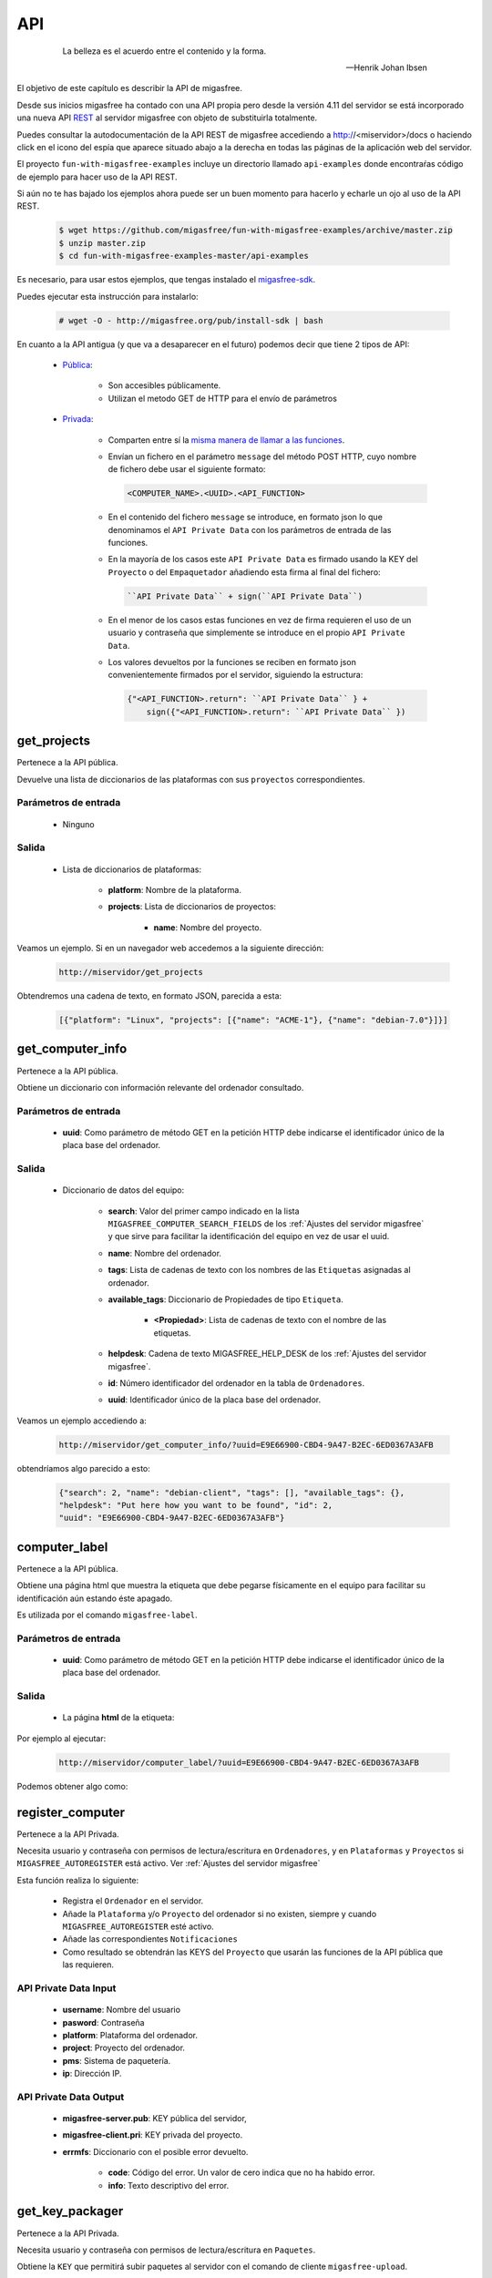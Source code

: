 ===
API
===

 .. epigraph::

   La belleza es el acuerdo entre el contenido y la forma.

   -- Henrik Johan Ibsen

El objetivo de este capítulo es describir la API de migasfree.

Desde sus inicios migasfree ha contado con una API propia pero desde la versión
4.11 del servidor se está incorporado una nueva API `REST`__ al servidor migasfree
con objeto de substituirla totalmente.

__ https://es.wikipedia.org/wiki/Transferencia_de_Estado_Representacional

Puedes consultar la autodocumentación de la API REST de migasfree accediendo a
http://<miservidor>/docs o haciendo click en el icono del espía que aparece
situado abajo a la derecha en todas las páginas de la aplicación web del servidor.

El proyecto ``fun-with-migasfree-examples`` incluye un directorio llamado
``api-examples`` donde encontraŕas código de ejemplo para hacer uso de la API REST.

Si aún no te has bajado los ejemplos ahora puede ser un buen momento para hacerlo
y echarle un ojo al uso de la API REST.

  .. code-block:: none

    $ wget https://github.com/migasfree/fun-with-migasfree-examples/archive/master.zip
    $ unzip master.zip
    $ cd fun-with-migasfree-examples-master/api-examples

Es necesario, para usar estos ejemplos, que tengas instalado el `migasfree-sdk`__.

__ https://github.com/migasfree/migasfree-sdk

Puedes ejecutar esta instrucción para instalarlo:

  .. code-block:: none

    # wget -O - http://migasfree.org/pub/install-sdk | bash


En cuanto a la API antigua (y que va a desaparecer en el futuro) podemos decir
que tiene 2 tipos de API:

    * `Pública`__:

        * Son accesibles públicamente.

        * Utilizan el metodo GET de HTTP para el envío de parámetros

__ https://github.com/migasfree/migasfree/blob/latest/migasfree/server/views/public_api.py

    * `Privada`__:

        * Comparten entre sí la `misma manera de llamar a las funciones`__.

        * Envían un fichero en el parámetro ``message`` del método POST HTTP, cuyo
          nombre de fichero debe usar el siguiente formato:

          .. code-block:: none

            <COMPUTER_NAME>.<UUID>.<API_FUNCTION>

        * En el contenido del fichero ``message`` se introduce, en formato json
          lo que denominamos el ``API Private Data`` con los parámetros de
          entrada de las funciones.

        * En la mayoría de los casos este ``API Private Data`` es
          firmado usando la KEY del ``Proyecto`` o del ``Empaquetador``
          añadiendo esta firma al final del fichero:

          .. code-block:: none

            ``API Private Data`` + sign(``API Private Data``)

        * En el menor de los casos estas funciones en vez de firma requieren el
          uso de un usuario y contraseña que simplemente se introduce en el propio
          ``API Private Data``.

        * Los valores devueltos por la funciones se reciben en formato json
          convenientemente firmados por el servidor, siguiendo la estructura:

          .. code-block:: none

            {"<API_FUNCTION>.return": ``API Private Data`` } +
                sign({"<API_FUNCTION>.return": ``API Private Data`` })


__ https://github.com/migasfree/migasfree/blob/latest/migasfree/server/api.py

__ https://github.com/migasfree/migasfree/blob/latest/migasfree/server/views/client_api.py

.. raw:: latex

  \newpage

get_projects
============

Pertenece a la API pública.

Devuelve una lista de diccionarios de las plataformas con sus ``proyectos``
correspondientes.

Parámetros de entrada
---------------------

    * Ninguno

Salida
------

    * Lista de diccionarios de plataformas:

        * **platform**: Nombre de la plataforma.

        * **projects**: Lista de diccionarios de proyectos:

            * **name**: Nombre del proyecto.


Veamos un ejemplo. Si en un navegador web accedemos a la siguiente dirección:

  .. code-block:: none

    http://miservidor/get_projects

Obtendremos una cadena de texto, en formato JSON, parecida a esta:

  .. code-block:: none

    [{"platform": "Linux", "projects": [{"name": "ACME-1"}, {"name": "debian-7.0"}]}]



.. raw:: latex

  \newpage

get_computer_info
=================

Pertenece a la API pública.

Obtiene un diccionario con información relevante del ordenador consultado.

Parámetros de entrada
---------------------

    * **uuid**: Como parámetro de método GET en la petición HTTP debe indicarse
      el identificador único de la placa base del ordenador.

Salida
------

    * Diccionario de datos del equipo:

        * **search**: Valor del primer campo indicado en la lista
          ``MIGASFREE_COMPUTER_SEARCH_FIELDS`` de los
          :ref:`Ajustes del servidor migasfree` y que sirve para facilitar la
          identificación del equipo en vez de usar el uuid.

        * **name**: Nombre del ordenador.

        * **tags**: Lista de cadenas de texto con los nombres de las ``Etiquetas``
          asignadas al ordenador.

        * **available_tags**: Diccionario de Propiedades de tipo ``Etiqueta``.

              * **<Propiedad>**: Lista de cadenas de texto con el nombre de las
                etiquetas.

        * **helpdesk**: Cadena de texto MIGASFREE_HELP_DESK de los
          :ref:`Ajustes del servidor migasfree`.

        * **id**: Número identificador del ordenador en la tabla de ``Ordenadores``.

        * **uuid**: Identificador único de la placa base del ordenador.


Veamos un ejemplo accediendo a:

  .. code-block:: none

    http://miservidor/get_computer_info/?uuid=E9E66900-CBD4-9A47-B2EC-6ED0367A3AFB

obtendríamos algo parecido a esto:

  .. code-block:: none

    {"search": 2, "name": "debian-client", "tags": [], "available_tags": {},
    "helpdesk": "Put here how you want to be found", "id": 2,
    "uuid": "E9E66900-CBD4-9A47-B2EC-6ED0367A3AFB"}


.. raw:: latex

  \newpage

computer_label
==============

Pertenece a la API pública.

Obtiene una página html que muestra la etiqueta que debe pegarse físicamente
en el equipo para facilitar su identificación aún estando éste apagado.

Es utilizada por el comando ``migasfree-label``.


Parámetros de entrada
---------------------

    * **uuid**: Como parámetro de método GET en la petición HTTP debe indicarse
      el identificador único de la placa base del ordenador.

Salida
------

    * La página **html** de la etiqueta:

Por ejemplo al ejecutar:

  .. code-block:: none

    http://miservidor/computer_label/?uuid=E9E66900-CBD4-9A47-B2EC-6ED0367A3AFB

Podemos obtener algo como:

.. only:: not latex

   .. figure:: graphics/chapter16/helpdesk.png
      :scale: 100
      :alt: Comando migasfree-label

      figura 18.1. Comando migasfree-label.


.. only:: latex

   .. figure:: graphics/chapter16/helpdesk.png
      :scale: 50
      :alt: Comando migasfree-label.

      Comando migasfree-label.


.. raw:: latex

  \newpage

register_computer
=================

Pertenece a la API Privada.

Necesita usuario y contraseña con permisos de lectura/escritura en
``Ordenadores``, y en ``Plataformas`` y ``Proyectos`` si
``MIGASFREE_AUTOREGISTER`` está activo. Ver :ref:`Ajustes del servidor migasfree`

Esta función realiza lo siguiente:

    * Registra el ``Ordenador`` en el servidor.

    * Añade la ``Plataforma`` y/o ``Proyecto`` del ordenador si no existen,
      siempre y cuando ``MIGASFREE_AUTOREGISTER`` esté activo.

    * Añade las correspondientes ``Notificaciones``

    * Como resultado se obtendrán las KEYS del ``Proyecto`` que usarán las
      funciones de la API pública que las requieren.

API Private Data Input
----------------------

    * **username**: Nombre del usuario

    * **pasword**: Contraseña

    * **platform**: Plataforma del ordenador.

    * **project**: Proyecto del ordenador.

    * **pms**: Sistema de paquetería.

    * **ip**: Dirección IP.

API Private Data Output
-----------------------

    * **migasfree-server.pub**: KEY pública del servidor,

    * **migasfree-client.pri**: KEY privada del proyecto.

    * **errmfs**: Diccionario con el posible error devuelto.

        * **code**: Código del error. Un valor de cero indica que no ha habido
          error.

        * **info**: Texto descriptivo del error.

.. raw:: latex

  \newpage

get_key_packager
================

Pertenece a la API Privada.

Necesita usuario y contraseña con permisos de lectura/escritura en ``Paquetes``.

Obtiene la ``KEY`` que permitirá subir paquetes al servidor con el comando
de cliente ``migasfree-upload``.


API Private Data Input
----------------------

    * **username**: Nombre del usuario.

    * **password**: Contraseña del usuario.


API Private Data Output
-----------------------

    * **migasfree-server.pub**: KEY pública del servidor,

    * **migasfree-packager.pri**: KEY privada del empaquetador.

    * **errmfs**: Diccionario con el posible error devuelto.

        * **code**: Código del error. Un valor de cero indica que no ha habido
          error.

        * **info**: Texto descriptivo del error.

.. raw:: latex

  \newpage

upload_server_package
=====================

Pertenece a la API Privada.

Necesita firmar con KEY de empaquetador.

Sube un paquete al servidor.

El fichero del paquete debe enviarse en ``HttpRequest.FILES["package"]``

API Private Data Input
----------------------

    * **project**: Proyecto.

    * **store**: Almacén donde se almacena el paquete.

    * **source**: Valor booleano que indica si el paquete es el binario o
      el fuente.

API Private Data Output
-----------------------

    * **errmfs**: Diccionario con el posible error devuelto.

        * **code**: Código del error. Un valor de cero indica que no ha habido
          error.

        * **info**: Texto descriptivo del error.

.. raw:: latex

  \newpage


upload_server_set
=================

Pertenece a la API Privada.

Necesita firmar con KEY de Empaquetador.

Sube un paquete de un ``Conjunto de Paquetes`` al servidor .

El fichero del paquete debe enviarse en ``HttpRequest.FILES["package"]``

API Private Data Input
----------------------

    * **project**: Proyecto.

    * **store**: Almacén donde se almacena el paquete.

    * **packageset**: ``Conjunto de Paquetes`` en el que está incluido el
      paquete.

API Private Data Output
-----------------------

    * **errmfs**: Diccionario con el posible error devuelto.

        * **code**: Código del error. Un valor de cero indica que no ha habido
          error.

        * **info**: Texto descriptivo del error.

.. raw:: latex

  \newpage

create_repositories_of_packageset
=================================

Pertenece a la API Privada.

Necesita firmar con KEY de Empaquetador.

Se utiliza para forzar la creación de los metadatos de los ``Despliegues`` en
donde está asignado el ``Conjunto de Paquetes`` especificado.

Se usa despues de subir todos los paquetes de un ``Conjunto de Paquetes``.

API Private Data Input
----------------------

    * **packageset**: El nombre del ``Conjunto de Paquetes``.

    * **project**: El ``Proyecto`` del ``Conjunto de Paquetes``.

API Private Data Output
-----------------------

    * **errmfs**: Diccionario con el posible error devuelto.

        * **code**: Código del error. Un valor de cero indica que no ha habido
          error.

        * **info**: Texto descriptivo del error.

.. raw:: latex

  \newpage

upload_computer_message
=======================

Pertenece a la API Privada.

Necesita firmar con KEY de Proyecto.

Envia un mensaje de texto al servidor informando que proceso esta realizando el
cliente. Es utilizado por ``migasfree --update``.

API Private Data Input
----------------------

El mensaje de texto que se quiere enviar al servidor.

API Private Data Output
-----------------------

    * **errmfs**: Diccionario con el posible error devuelto.

        * **code**: Código del error. Un valor de cero indica que no ha habido
          error.

        * **info**: Texto descriptivo del error.


.. raw:: latex

  \newpage

get_properties
==============

Pertenece a la API Privada.

Necesita firmar con KEY de Proyecto.

Obtiene las Propiedades activas en el servidor migasfree.

API Private Data Input
----------------------

No requiere.

API Private Data Output
-----------------------

    * **properties**: Lista de diccionarios con las Propiedades:

        * **prefix**: Prefijo de la propiedad

        * **function** Instrucciones de la Propiedad

        * **language** Lenguaje en que está programado la propiedad.

    * **errmfs**: Diccionario con el posible error devuelto.

        * **code**: Código del error. Un valor de cero indica que no ha habido
          error.

        * **info**: Texto descriptivo del error.

.. raw:: latex

  \newpage

upload_computer_info
====================

Pertenece a la API Privada.

Necesita firmar con KEY de Proyecto.

Dados los datos del ordenador Obtiene del servidor diferente información con
lo que el cliente debe hacer para realizar una actuliazación.

API Private Data Input
----------------------

    * **computer**: Diccionario con información relativa al ``Ordenador``

        * **hostname**: Nombre del ordenador.

        * **ip**: Dirección ip del ordenador.

        * **platform**: Plataforma.

        * **project**: Nombre del proyecto.

        * **user**: Cuenta del usuario que esta logueado en la sesión gráfica.

        * **user_fullname**: Nombre completo del usuario.

    * **attributes**: Lista de diccionarios con los ``Atributos`` conseguidos
      al ejecutar cada una de las ``Propiedades``.

        * **<ATTRIBUTES_NAME>**: Valor del Atributo.


API Private Data Output
-----------------------

    * **faultsdef**: Lista de diccionarios de ``Definiciones de Fallas``

        * **name**: Nombre de la falla.

        * **function**: Instrucciones de la falla.

        * **language**: Lenguaje en que está escrita la falla.

    * **repositories**: Lista de diccionarios de repositorios que deben
      configurarse en el cliente y que han sido seleccionados por el servidor
      en función de los atributos de entrada y la fecha actual.

          * **name**:

    * **packages**: Diccionario de paquetes.

        * **install**: Lista de cadenas de texto con los paquetes a instalar.

        * **remove**: Lista de cadenas de texto con los paquetes a desinstalar.

        * **hardware_capture**: ``True`` si el ordenador tiene que enviar
          el hardware.

        * **devices**: #TODO

    * **logical**: Diccionario de dispositivos a instalar o desinstalar.

    * **errmfs**: Diccionario con el posible error devuelto.

        * **code**: Código del error. Un valor de cero indica que no ha habido
          error.

        * **info**: Texto descriptivo del error.


.. raw:: latex

  \newpage

upload_computer_faults
======================

Pertenece a la API Privada.

Necesita firmar con KEY de Proyecto.

Sube el resultado de las ``Fallas``.

API Private Data Input
----------------------

Diccionario con las Fallas:

    * **<PROPIEDAD>**: Texto de la salida estándar al ejecutar la ``FALLA``

API Private Data Output
-----------------------

    * **errmfs**: Diccionario con el posible error devuelto.

        * **code**: Código del error. Un valor de cero indica que no ha habido
          error.

        * **info**: Texto descriptivo del error.


.. raw:: latex

  \newpage

upload_computer_hardware
========================

Pertenece a la API Privada.

Necesita firmar con KEY de Proyecto.

Sube el hardware del ``Ordenador``.

API Private Data Input
----------------------

Salida en formato *json* del comando ``lshw``.

API Private Data Output
-----------------------

    * **errmfs**: Diccionario con el posible error devuelto.

        * **code**: Código del error. Un valor de cero indica que no ha habido
          error.

        * **info**: Texto descriptivo del error.

.. raw:: latex

  \newpage

upload_computer_software_base_diff
==================================

Pertenece a la API Privada.

Necesita firmar con KEY de Proyecto.

Sube la diferencia respecto al ordenador base

API Private Data Input
----------------------

Texto con la lista de paquetes respecto al ordenador base separados por retornos
de carro.

API Private Data Output
-----------------------

    * **errmfs**: Diccionario con el posible error devuelto.

        * **code**: Código del error. Un valor de cero indica que no ha habido
          error.

        * **info**: Texto descriptivo del error.

.. raw:: latex

  \newpage

upload_computer_software_base
=============================

Pertenece a la API Privada.

Necesita firmar con KEY de Proyecto.

Lo utiliza el ``Ordenador`` de referencia para informar de los paquetes que
tiene instalados.


API Private Data Input
----------------------

Texto con la lista de paquetes instalados separados por retornos de carro.

API Private Data Output
-----------------------

    * **errmfs**: Diccionario con el posible error devuelto.

        * **code**: Código del error. Un valor de cero indica que no ha habido
          error.

        * **info**: Texto descriptivo del error.


.. raw:: latex

  \newpage

upload_computer_software_history
================================

Pertenece a la API Privada.

Necesita firmar con KEY de Proyecto.

Informa de cambio en el software.

API Private Data Input
----------------------

Texto con el cambio de paquetes producidos en el ``Ordenador``. Sigue el formato:

  .. code-block:: none

    # [<FECHA DESDE>, <FECHA_HASTA]
    <ACTION><PACKAGE> ,
    <ACTION><PACKAGE> , ...

dónde ACTION puede ser (-) para indicar desintalado y (+) para indicar paquete
instalado.

API Private Data Output
-----------------------

    * **errmfs**: Diccionario con el posible error devuelto.

        * **code**: Código del error. Un valor de cero indica que no ha habido
          error.

        * **info**: Texto descriptivo del error.


.. raw:: latex

  \newpage

get_computer_software
=====================

Pertenece a la API Privada.

Necesita firmar con KEY de Proyecto.

Obtiene el conjunto de paquetes del ``Ordenador`` de referencia.

API Private Data Input
----------------------

No requiere.

API Private Data Output
-----------------------

    * Texto con la lista de paquetes del ``Ordenador`` de referencia separados
      por retorno de carro

    * **errmfs**: Diccionario con el posible error devuelto.

        * **code**: Código del error. Un valor de cero indica que no ha habido
          error.

        * **info**: Texto descriptivo del error.


.. raw:: latex

  \newpage

upload_computer_errors
======================

Pertenece a la API Privada.

Necesita firmar con KEY de Proyecto.

Sube los errores producidos en el cliente.

API Private Data Input
----------------------

Texto con el errores que han producido en el cliente.

API Private Data Output
-----------------------

    * **errmfs**: Diccionario con el posible error devuelto.

        * **code**: Código del error. Un valor de cero indica que no ha habido
          error.

        * **info**: Texto descriptivo del error.


.. raw:: latex

  \newpage

get_computer_tags
=================

Pertenece a la API Privada.

Necesita firmar con KEY de Proyecto.

Obtiene las etiquetas del ``Ordenador`` y las disponibles en el sistema.

API Private Data Input
----------------------

No requerido

API Private Data Output
-----------------------

    * **selected**: Lista de textos con las ``Etiquetas`` asignadas al ordenador.

    * **available**: Diccionario de etiquetas.

        * **<PROPERTY>**: Lista de textos con las ``Etiquetas`` disponibles
          por cada ``Propiedad` de tipo ``tag``

    * **errmfs**: Diccionario con el posible error devuelto.

        * **code**: Código del error. Un valor de cero indica que no ha habido
          error.

        * **info**: Texto descriptivo del error.

.. raw:: latex

  \newpage

set_computer_tags
=================

Pertenece a la API Privada.

Necesita firmar con KEY de Proyecto.

Asigna las etiquetas al ordenador y, como resultado, se obtienen los paquetes que
deben instalarse y desinstalarse en función de las etiquetas que anteriormente
tuviera asignadas el equipo.


API Private Data Input
----------------------

    * **tags**: Lista de etiquetas a asignar al ``Ordenador``

API Private Data Output
-----------------------

    * **packages**: Diccionario con la listas de paquetes.

        * **preinstall**: Lista de nombres de paquetes separados por espacios
          obtenidos del campo ``default preinstall packages``

        * **install**: Lista de nombres de paquetes separados por espacios
          obtenidos del campo ``default install packages``

        * **remove**:Lista de nombres de paquetes separados por espacios
          obtenidos del campo ``default remove packages``

    * **errmfs**: Diccionario con el posible error devuelto.

        * **code**: Código del error. Un valor de cero indica que no ha habido
          error.

        * **info**: Texto descriptivo del error.
